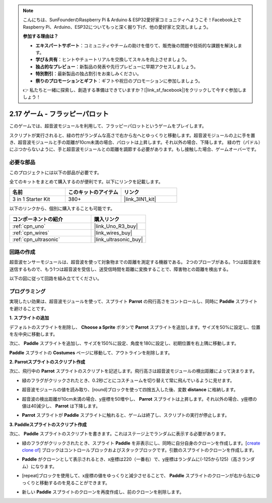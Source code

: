 .. note::

    こんにちは、SunFounderのRaspberry Pi & Arduino & ESP32愛好家コミュニティへようこそ！Facebook上でRaspberry Pi、Arduino、ESP32についてもっと深く掘り下げ、他の愛好家と交流しましょう。

    **参加する理由は？**

    - **エキスパートサポート**：コミュニティやチームの助けを借りて、販売後の問題や技術的な課題を解決します。
    - **学び＆共有**：ヒントやチュートリアルを交換してスキルを向上させましょう。
    - **独占的なプレビュー**：新製品の発表や先行プレビューに早期アクセスしましょう。
    - **特別割引**：最新製品の独占割引をお楽しみください。
    - **祭りのプロモーションとギフト**：ギフトや祝日のプロモーションに参加しましょう。

    👉 私たちと一緒に探索し、創造する準備はできていますか？[|link_sf_facebook|]をクリックして今すぐ参加しましょう！

.. _sh_parrot:

2.17 ゲーム - フラッピーパロット
==================================

このゲームでは、超音波モジュールを利用して、フラッピーパロットというゲームをプレイします。

スクリプトが実行されると、緑の竹がランダムな高さで右から左へとゆっくりと移動します。超音波モジュールの上に手を置き、超音波モジュールと手の距離が10cm未満の場合、パロットは上昇します。それ以外の場合、下降します。
緑の竹（パドル）にぶつからないように、手と超音波モジュールとの距離を調節する必要があります。もし接触した場合、ゲームオーバーです。

.. image:: img/15_parrot.png

必要な部品
---------------------

このプロジェクトには以下の部品が必要です。

全てのキットをまとめて購入するのが便利です。以下にリンクを記載します。

.. list-table::
    :widths: 20 20 20
    :header-rows: 1

    *   - 名前
        - このキットのアイテム
        - リンク
    *   - 3 in 1 Starter Kit
        - 380+
        - |link_3IN1_kit|

以下のリンクから、個別に購入することも可能です。

.. list-table::
    :widths: 30 20
    :header-rows: 1

    *   - コンポーネントの紹介
        - 購入リンク

    *   - :ref:`cpn_uno`
        - |link_Uno_R3_buy|
    *   - :ref:`cpn_wires`
        - |link_wires_buy|
    *   - :ref:`cpn_ultrasonic`
        - |link_ultrasonic_buy|

回路の作成
-----------------------

超音波センサーモジュールは、超音波を使って対象物までの距離を測定する機器である。
2つのプローブがある。1つは超音波を送信するもので、もう1つは超音波を受信し、送受信時間を距離に変換することで、障害物との距離を検出する。

以下の図に従って回路を組み立ててください。

.. image:: img/circuit/ultrasonic_circuit.png

プログラミング
------------------

実現したい効果は、超音波モジュールを使って、スプライト **Parrot** の飛行高さをコントロールし、同時に **Paddle** スプライトを避けることです。

**1. スプライトの追加**

デフォルトのスプライトを削除し、 **Choose a Sprite** ボタンで **Parrot** スプライトを追加します。サイズを50%に設定し、位置を左中央に移動します。

.. image:: img/15_sprite.png

次に、 **Paddle** スプライトを追加し、サイズを150%に設定、角度を180に設定し、初期位置を右上隅に移動します。

.. image:: img/15_sprite1.png

**Paddle** スプライトの **Costumes** ページに移動して、アウトラインを削除します。

.. image:: img/15_sprite2.png

**2. Parrotスプライトのスクリプト作成**

次に、飛行中の **Parrot** スプライトのスクリプトを記述します。飛行高さは超音波モジュールの検出距離によって決まります。

* 緑のフラグがクリックされたとき、0.2秒ごとにコスチュームを切り替えて常に飛んでいるように見せます。

.. image:: img/15_parr1.png

* 超音波モジュールの値を読み取り、[round]ブロックを使って四捨五入した後、変数 **distance** に格納します。

.. image:: img/15_parr2.png

* 超音波の検出距離が10cm未満の場合、y座標を50増やし、 **Parrot** スプライトは上昇します。それ以外の場合、y座標の値は40減少し、 **Parrot** は下降します。

.. image:: img/15_parr3.png

* **Parrot** スプライトが **Paddle** スプライトに触れると、ゲームは終了し、スクリプトの実行が停止します。

.. image:: img/15_parr4.png

**3. Paddleスプライトのスクリプト作成**

次に、 **Paddle** スプライトのスクリプトを書きます。これはステージ上でランダムに表示する必要があります。

* 緑のフラグがクリックされたとき、スプライト **Paddle** を非表示にし、同時に自分自身のクローンを作成します。[`create clone of <https://en.scratch-wiki.info/wiki/Create_Clone_of_()_(block)>`_] ブロックはコントロールブロックおよびスタックブロックです。引数のスプライトのクローンを作成します。

.. image:: img/15_padd.png

* **Paddle** がクローンとして表示されるとき、x座標は220（一番右）で、y座標はランダムに(-125から125)（高さランダム）になります。

.. image:: img/15_padd1.png

* [repeat]ブロックを使用して、x座標の値をゆっくりと減少させることで、 **Paddle** スプライトのクローンが右から左にゆっくりと移動するのを見ることができます。

.. image:: img/15_padd2.png

* 新しい **Paddle** スプライトのクローンを再度作成し、前のクローンを削除します。

.. image:: img/15_padd3.png
